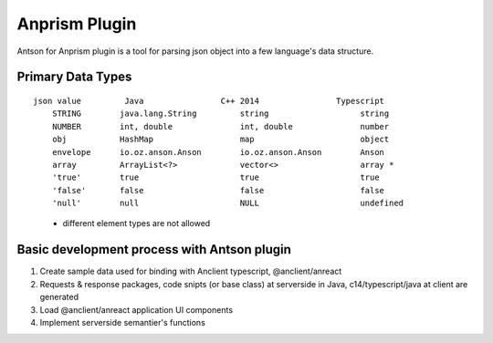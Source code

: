 Anprism Plugin
==============

Antson for Anprism plugin is a tool for parsing json object into a few language's
data structure.

Primary Data Types
------------------

::

    json value         Java                C++ 2014                Typescript
	STRING        java.lang.String         string                   string
	NUMBER        int, double              int, double              number
	obj           HashMap                  map                      object
	envelope      io.oz.anson.Anson        io.oz.anson.Anson        Anson
	array         ArrayList<?>             vector<>                 array *
	'true'        true                     true                     true
	'false'       false                    false                    false
	'null'        null                     NULL                     undefined

..

    * different element types are not allowed

Basic development process with Antson plugin
--------------------------------------------

1. Create sample data used for binding with Anclient typescript, @anclient/anreact
2. Requests & response packages, code snipts (or base class) at serverside in Java, c14/typescript/java at client are generated
3. Load @anclient/anreact application UI components
4. Implement serverside semantier's functions
